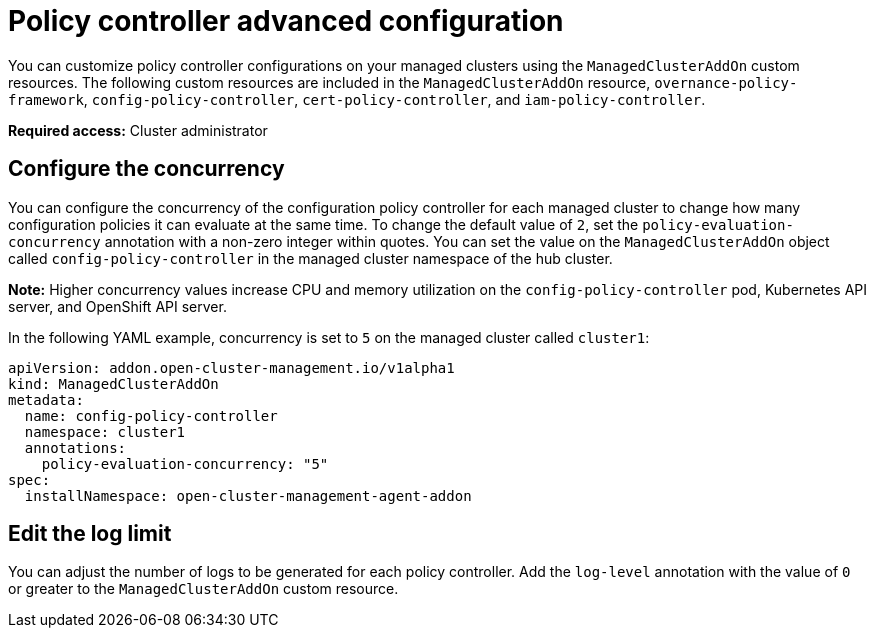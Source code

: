 [#policy-controller-advanced-config]
= Policy controller advanced configuration 

You can customize policy controller configurations on your managed clusters using the `ManagedClusterAddOn` custom resources. The following custom resources are included in the `ManagedClusterAddOn` resource, `overnance-policy-framework`, `config-policy-controller`, `cert-policy-controller`, and `iam-policy-controller`.

*Required access:* Cluster administrator

[#configure-concurrency] 
== Configure the concurrency

You can configure the concurrency of the configuration policy controller for each managed cluster to change how many configuration policies it can evaluate at the same time. To change the default value of `2`, set the `policy-evaluation-concurrency` annotation with a non-zero integer within quotes. You can set the value on the `ManagedClusterAddOn` object called `config-policy-controller` in the managed cluster namespace of the hub cluster.

*Note:* Higher concurrency values increase CPU and memory utilization on the `config-policy-controller` pod, Kubernetes API server, and OpenShift API server.

In the following YAML example, concurrency is set to `5` on the managed cluster called `cluster1`:

[source,yaml]
----
apiVersion: addon.open-cluster-management.io/v1alpha1
kind: ManagedClusterAddOn
metadata:
  name: config-policy-controller
  namespace: cluster1
  annotations:
    policy-evaluation-concurrency: "5"
spec:
  installNamespace: open-cluster-management-agent-addon
----

[#edit-log-limit] 
== Edit the log limit

You can adjust the number of logs to be generated for each policy controller. Add the `log-level` annotation with the value of `0` or greater to the `ManagedClusterAddOn` custom resource.

// currently there is a separate file with Governance metric information.
// I would like to move that information to this file and remove the governance_metric.adoc file

